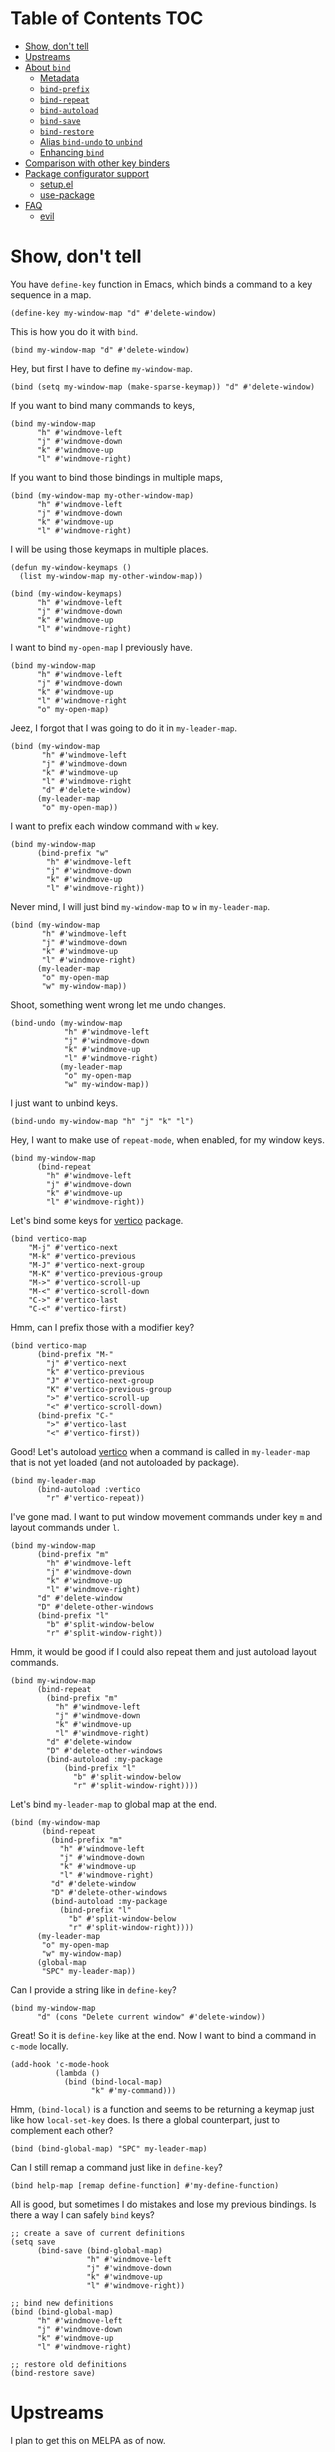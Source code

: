 * Table of Contents                                                     :TOC:
- [[#show-dont-tell][Show, don't tell]]
- [[#upstreams][Upstreams]]
- [[#about-bind][About =bind=]]
  - [[#metadata][Metadata]]
  - [[#bind-prefix][=bind-prefix=]]
  - [[#bind-repeat][=bind-repeat=]]
  - [[#bind-autoload][=bind-autoload=]]
  - [[#bind-save][=bind-save=]]
  - [[#bind-restore][=bind-restore=]]
  - [[#alias-bind-undo-to-unbind][Alias =bind-undo= to =unbind=]]
  - [[#enhancing-bind][Enhancing =bind=]]
- [[#comparison-with-other-key-binders][Comparison with other key binders]]
- [[#package-configurator-support][Package configurator support]]
  - [[#setupel][setup.el]]
  - [[#use-package][use-package]]
- [[#faq][FAQ]]
  - [[#evil][evil]]

* Show, don't tell

You have =define-key= function in Emacs, which binds a command to a key sequence in a map.

#+begin_src elisp
 (define-key my-window-map "d" #'delete-window)
#+end_src

This is how you do it with =bind=.

#+begin_src elisp
 (bind my-window-map "d" #'delete-window)
#+end_src

Hey, but first I have to define =my-window-map=.

#+begin_src elisp
 (bind (setq my-window-map (make-sparse-keymap)) "d" #'delete-window)
#+end_src

If you want to bind many commands to keys,

#+begin_src elisp
  (bind my-window-map
        "h" #'windmove-left
        "j" #'windmove-down
        "k" #'windmove-up
        "l" #'windmove-right)
#+end_src

If you want to bind those bindings in multiple maps,

#+begin_src elisp
  (bind (my-window-map my-other-window-map)
        "h" #'windmove-left
        "j" #'windmove-down
        "k" #'windmove-up
        "l" #'windmove-right)
#+end_src

I will be using those keymaps in multiple places.

#+begin_src elisp
  (defun my-window-keymaps ()
    (list my-window-map my-other-window-map))

  (bind (my-window-keymaps)
        "h" #'windmove-left
        "j" #'windmove-down
        "k" #'windmove-up
        "l" #'windmove-right)
#+end_src

I want to bind =my-open-map= I previously have.

#+begin_src elisp
  (bind my-window-map
        "h" #'windmove-left
        "j" #'windmove-down
        "k" #'windmove-up
        "l" #'windmove-right
        "o" my-open-map)
#+end_src

Jeez, I forgot that I was going to do it in =my-leader-map=.

#+begin_src elisp
    (bind (my-window-map
           "h" #'windmove-left
           "j" #'windmove-down
           "k" #'windmove-up
           "l" #'windmove-right
           "d" #'delete-window)
          (my-leader-map
           "o" my-open-map))
#+end_src

I want to prefix each window command with ~w~ key.

#+begin_src elisp
  (bind my-window-map
        (bind-prefix "w"
          "h" #'windmove-left
          "j" #'windmove-down
          "k" #'windmove-up
          "l" #'windmove-right))
#+end_src

Never mind, I will just bind =my-window-map= to ~w~ in =my-leader-map=.

#+begin_src elisp
  (bind (my-window-map
         "h" #'windmove-left
         "j" #'windmove-down
         "k" #'windmove-up
         "l" #'windmove-right)
        (my-leader-map
         "o" my-open-map
         "w" my-window-map))
#+end_src

Shoot, something went wrong let me undo changes.

#+begin_src elisp
  (bind-undo (my-window-map
              "h" #'windmove-left
              "j" #'windmove-down
              "k" #'windmove-up
              "l" #'windmove-right)
             (my-leader-map
              "o" my-open-map
              "w" my-window-map))
#+end_src

I just want to unbind keys.

#+begin_src elisp
  (bind-undo my-window-map "h" "j" "k" "l")
#+end_src

Hey, I want to make use of =repeat-mode=, when enabled, for my window keys.

#+begin_src elisp
  (bind my-window-map
        (bind-repeat
          "h" #'windmove-left
          "j" #'windmove-down
          "k" #'windmove-up
          "l" #'windmove-right))
#+end_src

Let's bind some keys for [[https://github.com/minad/vertico][vertico]] package.

#+begin_src elisp
(bind vertico-map
	"M-j" #'vertico-next
	"M-k" #'vertico-previous
	"M-J" #'vertico-next-group
	"M-K" #'vertico-previous-group
	"M->" #'vertico-scroll-up
	"M-<" #'vertico-scroll-down
	"C->" #'vertico-last
	"C-<" #'vertico-first)
#+end_src

Hmm, can I prefix those with a modifier key?

#+begin_src elisp
  (bind vertico-map
        (bind-prefix "M-"
          "j" #'vertico-next
          "k" #'vertico-previous
          "J" #'vertico-next-group
          "K" #'vertico-previous-group
          ">" #'vertico-scroll-up
          "<" #'vertico-scroll-down)
        (bind-prefix "C-"
          ">" #'vertico-last
          "<" #'vertico-first))
#+end_src
     
Good! Let's autoload [[https://github.com/minad/vertico][vertico]] when a command is called in =my-leader-map= that is not yet loaded (and not autoloaded by package).

#+begin_src elisp
  (bind my-leader-map
        (bind-autoload :vertico
          "r" #'vertico-repeat))
#+end_src

I've gone mad. I want to put window movement commands under key ~m~ and layout commands under ~l~.

#+begin_src elisp
  (bind my-window-map
        (bind-prefix "m"
          "h" #'windmove-left
          "j" #'windmove-down
          "k" #'windmove-up
          "l" #'windmove-right)
        "d" #'delete-window
        "D" #'delete-other-windows
        (bind-prefix "l"
          "b" #'split-window-below
          "r" #'split-window-right))
#+end_src

Hmm, it would be good if I could also repeat them and just autoload layout commands.

#+begin_src elisp
  (bind my-window-map
        (bind-repeat
          (bind-prefix "m"
            "h" #'windmove-left
            "j" #'windmove-down
            "k" #'windmove-up
            "l" #'windmove-right)
          "d" #'delete-window
          "D" #'delete-other-windows
          (bind-autoload :my-package
              (bind-prefix "l"
                "b" #'split-window-below
                "r" #'split-window-right))))
#+end_src

Let's bind =my-leader-map= to global map at the end.

#+begin_src elisp
  (bind (my-window-map
         (bind-repeat
           (bind-prefix "m"
             "h" #'windmove-left
             "j" #'windmove-down
             "k" #'windmove-up
             "l" #'windmove-right)
           "d" #'delete-window
           "D" #'delete-other-windows
           (bind-autoload :my-package
             (bind-prefix "l"
               "b" #'split-window-below
               "r" #'split-window-right))))
        (my-leader-map
         "o" my-open-map
         "w" my-window-map)
        (global-map
         "SPC" my-leader-map))
#+end_src

Can I provide a string like in =define-key=?

#+begin_src elisp
  (bind my-window-map
        "d" (cons "Delete current window" #'delete-window))
#+end_src

Great! So it is =define-key= like at the end. Now I want to bind a command in =c-mode= locally.

#+begin_src elisp
  (add-hook 'c-mode-hook
            (lambda ()
              (bind (bind-local-map)
                    "k" #'my-command)))
#+end_src

Hmm, =(bind-local)= is a function and seems to be returning a keymap just like how =local-set-key= does. Is there a global counterpart, just to complement each other?

#+begin_src elisp
  (bind (bind-global-map) "SPC" my-leader-map)
#+end_src

Can I still remap a command just like in =define-key=?

#+begin_src elisp
  (bind help-map [remap define-function] #'my-define-function)
#+end_src

All is good, but sometimes I do mistakes and lose my previous bindings. Is there a way I can safely =bind= keys?

#+begin_src elisp
  ;; create a save of current definitions
  (setq save
        (bind-save (bind-global-map)
                   "h" #'windmove-left
                   "j" #'windmove-down
                   "k" #'windmove-up
                   "l" #'windmove-right))

  ;; bind new definitions
  (bind (bind-global-map)
        "h" #'windmove-left
        "j" #'windmove-down
        "k" #'windmove-up
        "l" #'windmove-right)

  ;; restore old definitions
  (bind-restore save)
#+end_src

* Upstreams

I plan to get this on MELPA as of now.

* About =bind=

Syntax is =(bind FORM)= or =(bind (FORM)...)= so =(FORM)= is
repeatable.

=FORM='s first element can be a keymap, list of keymaps, a function
returning keymap (=setq=) or keymaps (a user function).  It is
quoted, if it is a keymap or a list of keymaps.

=FORM='s rest elements must be bindings.  A binding is in the form
of =KEY DEF= where =KEY= and =DEF= has the same specs as in
=define-key=, in the case of =bind=.

Here are some gists about =bind=.

- Every key binding in Emacs lives in a key map. Instead of providing different functions for specific cases, =bind= suggests one function.
- Putting multiple =bind= forms in one =bind= call is same as calling each one on its own.
- There are processing functions like =bind-prefix=, =bind-autoload= etc. which takes bindings and acts on them and returns bindings, possibly modified. Those can be nested as however wanted. =bind= carries information, metadata, at upper levels to lower levels and then processing function propagates backwards.

** Metadata

=bind--metadata= is a lexical plist that carries information populated by upper bind calls to use from lower bind calls (nesting wise) so that information isn't repeated.

=bind= only provides =bind-main= prop by resolving the main keymap by default.

Following is the logic for resolving bind main, in order,

=BIND-FIRST= is the first element of bind =FORM=.

1. If =BIND-FIRST= is a keymap then =BIND-FIRST=
2. If =BIND-FIRST= a function call then
   1. If =BIND-FIRST= is a call to ='bind-safe= function (a symbol that has ='bind-safe= prop), then first of it is output
   2. Otherwise first argument to function call (like to =setq=).
3. Otherwise first element of =BIND-FIRST=.


Only put 'bind-safe to a function if function doesn't mutate data.

See =bind-autoload= for a use case.

** =bind-prefix=

Simplest processing function, prefixes each key with given prefix. Understands modifier prefixes.

** =bind-repeat=

Support for =repeat-mode=. Puts =repeat-map= property to definitions in bindings for bind =:main= property in metadata. Make sure =repeat-mode= is enabled.

** =bind-autoload=

Autoload definitions in bindings. If first argument to function is a symbol, then autoload that feature. Otherwise try to retrieve =:main-file= prop from metadata.

=bind= doesn't provide that prop but package configurators usually have that info which they can provide it in their =bind= support.

** =bind-save=

Return a save of current definitions instead of binding them in =bind= FORM. This way, you can safely use =bind= and restore in case the result is unwanted.

** =bind-restore=

Restores a save returned from =bind-save=.

** Alias =bind-undo= to =unbind=

=unbind= sounds nice with =bind= instead of =bind-undo=. It is not called that way because package conventions but no one is limiting you.

** Enhancing =bind=

*** =bind--definer=

At the end of everything, =bind--definer= is called with =KEYMAP=, =KEY= and =DEF= (arguments to =define-key=). You can lexically change that variable and call =bind= in your own function for custom behaviors.

*** Processor functions

All a processor function must do is taking bindings and returning them, possibly modified. While doing so it can provide other utilities through bindings.

User can easily define a processing function.  User is encouraged to make use of =bind-keyp=, =bind-foreach-key-def=, =bind-flatten1-key-of-bindings= and =bind-with-metadata= utility functions for their custom behavior.  See default processing functions' definitions for examples.

=bind-flatten1-key-of-bindings= is especially useful because processing functions shouldn't assume bindings will be in =(KEY DEF)+= but =((KEY DEF)|((KEY DEF)+))+= form due to inner processing functions returning bindings in a list.

See a processing function I use [[https://github.com/repelliuss/bind/wiki#prefix-keys-with-user-mode-local-key-sequence][here]].

* Comparison with other key binders

*I believe* overall =bind= is simpler, more aesthetic and has a nicer interface, though others may have more functionality. This functionality /may/ be possible to do in =bind= but not yet provided. That functionality may also be overkill, i.e. =global-set-key= and =local-set-key=, and it may be achieved by other means without decompromising.

* Package configurator support

In the [[extensions/]] directory, you can grab your particular configuration. These won't be installed by default so you have to manually install them or through your package manager if it has a support for this.

** setup.el

See =(bind-setup-integrate keyword)= which will add KEYWORD to =setup=. Please read [[https://github.com/repelliuss/bind/blob/3a9bcb8d7e42aca57a982565f05a80b2682e7370/extensions/bind-setup.el#L30][commentary]] for what it brings.

** use-package

See =(bind-use-package-integrate keyword &optional anchor after test)= which will add KEYWORD to =use-package=. Please read [[https://github.com/repelliuss/bind/blob/3a9bcb8d7e42aca57a982565f05a80b2682e7370/extensions/bind-use-package.el#L30][commentary]] for what it brings.

* FAQ
** [[https://github.com/emacs-evil/evil][evil]]
I've used =evil-mode= before but I am not sure of its requirements or why it needs a special treatment. I suppose a smart function/macro returning maps based on synonyms should be enough. I am open to talk about it.
